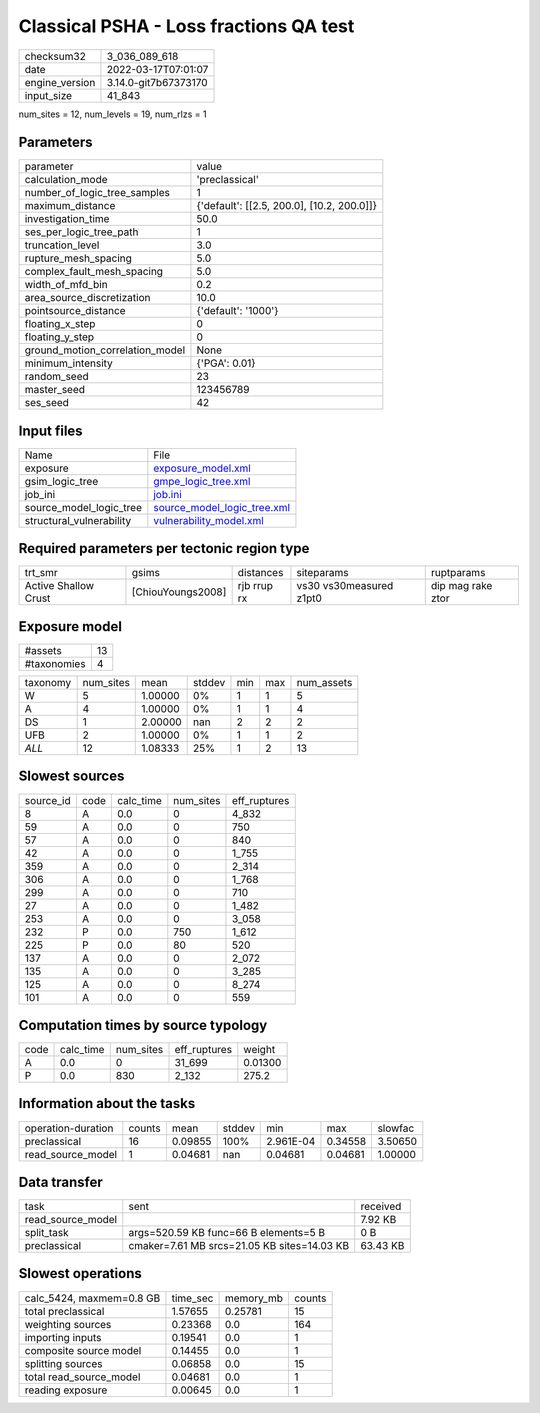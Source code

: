 Classical PSHA - Loss fractions QA test
=======================================

+----------------+----------------------+
| checksum32     | 3_036_089_618        |
+----------------+----------------------+
| date           | 2022-03-17T07:01:07  |
+----------------+----------------------+
| engine_version | 3.14.0-git7b67373170 |
+----------------+----------------------+
| input_size     | 41_843               |
+----------------+----------------------+

num_sites = 12, num_levels = 19, num_rlzs = 1

Parameters
----------
+---------------------------------+--------------------------------------------+
| parameter                       | value                                      |
+---------------------------------+--------------------------------------------+
| calculation_mode                | 'preclassical'                             |
+---------------------------------+--------------------------------------------+
| number_of_logic_tree_samples    | 1                                          |
+---------------------------------+--------------------------------------------+
| maximum_distance                | {'default': [[2.5, 200.0], [10.2, 200.0]]} |
+---------------------------------+--------------------------------------------+
| investigation_time              | 50.0                                       |
+---------------------------------+--------------------------------------------+
| ses_per_logic_tree_path         | 1                                          |
+---------------------------------+--------------------------------------------+
| truncation_level                | 3.0                                        |
+---------------------------------+--------------------------------------------+
| rupture_mesh_spacing            | 5.0                                        |
+---------------------------------+--------------------------------------------+
| complex_fault_mesh_spacing      | 5.0                                        |
+---------------------------------+--------------------------------------------+
| width_of_mfd_bin                | 0.2                                        |
+---------------------------------+--------------------------------------------+
| area_source_discretization      | 10.0                                       |
+---------------------------------+--------------------------------------------+
| pointsource_distance            | {'default': '1000'}                        |
+---------------------------------+--------------------------------------------+
| floating_x_step                 | 0                                          |
+---------------------------------+--------------------------------------------+
| floating_y_step                 | 0                                          |
+---------------------------------+--------------------------------------------+
| ground_motion_correlation_model | None                                       |
+---------------------------------+--------------------------------------------+
| minimum_intensity               | {'PGA': 0.01}                              |
+---------------------------------+--------------------------------------------+
| random_seed                     | 23                                         |
+---------------------------------+--------------------------------------------+
| master_seed                     | 123456789                                  |
+---------------------------------+--------------------------------------------+
| ses_seed                        | 42                                         |
+---------------------------------+--------------------------------------------+

Input files
-----------
+--------------------------+--------------------------------------------------------------+
| Name                     | File                                                         |
+--------------------------+--------------------------------------------------------------+
| exposure                 | `exposure_model.xml <exposure_model.xml>`_                   |
+--------------------------+--------------------------------------------------------------+
| gsim_logic_tree          | `gmpe_logic_tree.xml <gmpe_logic_tree.xml>`_                 |
+--------------------------+--------------------------------------------------------------+
| job_ini                  | `job.ini <job.ini>`_                                         |
+--------------------------+--------------------------------------------------------------+
| source_model_logic_tree  | `source_model_logic_tree.xml <source_model_logic_tree.xml>`_ |
+--------------------------+--------------------------------------------------------------+
| structural_vulnerability | `vulnerability_model.xml <vulnerability_model.xml>`_         |
+--------------------------+--------------------------------------------------------------+

Required parameters per tectonic region type
--------------------------------------------
+----------------------+-------------------+-------------+-------------------------+-------------------+
| trt_smr              | gsims             | distances   | siteparams              | ruptparams        |
+----------------------+-------------------+-------------+-------------------------+-------------------+
| Active Shallow Crust | [ChiouYoungs2008] | rjb rrup rx | vs30 vs30measured z1pt0 | dip mag rake ztor |
+----------------------+-------------------+-------------+-------------------------+-------------------+

Exposure model
--------------
+-------------+----+
| #assets     | 13 |
+-------------+----+
| #taxonomies | 4  |
+-------------+----+

+----------+-----------+---------+--------+-----+-----+------------+
| taxonomy | num_sites | mean    | stddev | min | max | num_assets |
+----------+-----------+---------+--------+-----+-----+------------+
| W        | 5         | 1.00000 | 0%     | 1   | 1   | 5          |
+----------+-----------+---------+--------+-----+-----+------------+
| A        | 4         | 1.00000 | 0%     | 1   | 1   | 4          |
+----------+-----------+---------+--------+-----+-----+------------+
| DS       | 1         | 2.00000 | nan    | 2   | 2   | 2          |
+----------+-----------+---------+--------+-----+-----+------------+
| UFB      | 2         | 1.00000 | 0%     | 1   | 1   | 2          |
+----------+-----------+---------+--------+-----+-----+------------+
| *ALL*    | 12        | 1.08333 | 25%    | 1   | 2   | 13         |
+----------+-----------+---------+--------+-----+-----+------------+

Slowest sources
---------------
+-----------+------+-----------+-----------+--------------+
| source_id | code | calc_time | num_sites | eff_ruptures |
+-----------+------+-----------+-----------+--------------+
| 8         | A    | 0.0       | 0         | 4_832        |
+-----------+------+-----------+-----------+--------------+
| 59        | A    | 0.0       | 0         | 750          |
+-----------+------+-----------+-----------+--------------+
| 57        | A    | 0.0       | 0         | 840          |
+-----------+------+-----------+-----------+--------------+
| 42        | A    | 0.0       | 0         | 1_755        |
+-----------+------+-----------+-----------+--------------+
| 359       | A    | 0.0       | 0         | 2_314        |
+-----------+------+-----------+-----------+--------------+
| 306       | A    | 0.0       | 0         | 1_768        |
+-----------+------+-----------+-----------+--------------+
| 299       | A    | 0.0       | 0         | 710          |
+-----------+------+-----------+-----------+--------------+
| 27        | A    | 0.0       | 0         | 1_482        |
+-----------+------+-----------+-----------+--------------+
| 253       | A    | 0.0       | 0         | 3_058        |
+-----------+------+-----------+-----------+--------------+
| 232       | P    | 0.0       | 750       | 1_612        |
+-----------+------+-----------+-----------+--------------+
| 225       | P    | 0.0       | 80        | 520          |
+-----------+------+-----------+-----------+--------------+
| 137       | A    | 0.0       | 0         | 2_072        |
+-----------+------+-----------+-----------+--------------+
| 135       | A    | 0.0       | 0         | 3_285        |
+-----------+------+-----------+-----------+--------------+
| 125       | A    | 0.0       | 0         | 8_274        |
+-----------+------+-----------+-----------+--------------+
| 101       | A    | 0.0       | 0         | 559          |
+-----------+------+-----------+-----------+--------------+

Computation times by source typology
------------------------------------
+------+-----------+-----------+--------------+---------+
| code | calc_time | num_sites | eff_ruptures | weight  |
+------+-----------+-----------+--------------+---------+
| A    | 0.0       | 0         | 31_699       | 0.01300 |
+------+-----------+-----------+--------------+---------+
| P    | 0.0       | 830       | 2_132        | 275.2   |
+------+-----------+-----------+--------------+---------+

Information about the tasks
---------------------------
+--------------------+--------+---------+--------+-----------+---------+---------+
| operation-duration | counts | mean    | stddev | min       | max     | slowfac |
+--------------------+--------+---------+--------+-----------+---------+---------+
| preclassical       | 16     | 0.09855 | 100%   | 2.961E-04 | 0.34558 | 3.50650 |
+--------------------+--------+---------+--------+-----------+---------+---------+
| read_source_model  | 1      | 0.04681 | nan    | 0.04681   | 0.04681 | 1.00000 |
+--------------------+--------+---------+--------+-----------+---------+---------+

Data transfer
-------------
+-------------------+---------------------------------------------+----------+
| task              | sent                                        | received |
+-------------------+---------------------------------------------+----------+
| read_source_model |                                             | 7.92 KB  |
+-------------------+---------------------------------------------+----------+
| split_task        | args=520.59 KB func=66 B elements=5 B       | 0 B      |
+-------------------+---------------------------------------------+----------+
| preclassical      | cmaker=7.61 MB srcs=21.05 KB sites=14.03 KB | 63.43 KB |
+-------------------+---------------------------------------------+----------+

Slowest operations
------------------
+--------------------------+----------+-----------+--------+
| calc_5424, maxmem=0.8 GB | time_sec | memory_mb | counts |
+--------------------------+----------+-----------+--------+
| total preclassical       | 1.57655  | 0.25781   | 15     |
+--------------------------+----------+-----------+--------+
| weighting sources        | 0.23368  | 0.0       | 164    |
+--------------------------+----------+-----------+--------+
| importing inputs         | 0.19541  | 0.0       | 1      |
+--------------------------+----------+-----------+--------+
| composite source model   | 0.14455  | 0.0       | 1      |
+--------------------------+----------+-----------+--------+
| splitting sources        | 0.06858  | 0.0       | 15     |
+--------------------------+----------+-----------+--------+
| total read_source_model  | 0.04681  | 0.0       | 1      |
+--------------------------+----------+-----------+--------+
| reading exposure         | 0.00645  | 0.0       | 1      |
+--------------------------+----------+-----------+--------+